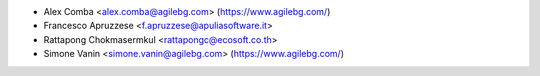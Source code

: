 * Alex Comba <alex.comba@agilebg.com> (https://www.agilebg.com/)
* Francesco Apruzzese <f.apruzzese@apuliasoftware.it>
* Rattapong Chokmasermkul <rattapongc@ecosoft.co.th>
* Simone Vanin <simone.vanin@agilebg.com> (https://www.agilebg.com/)
